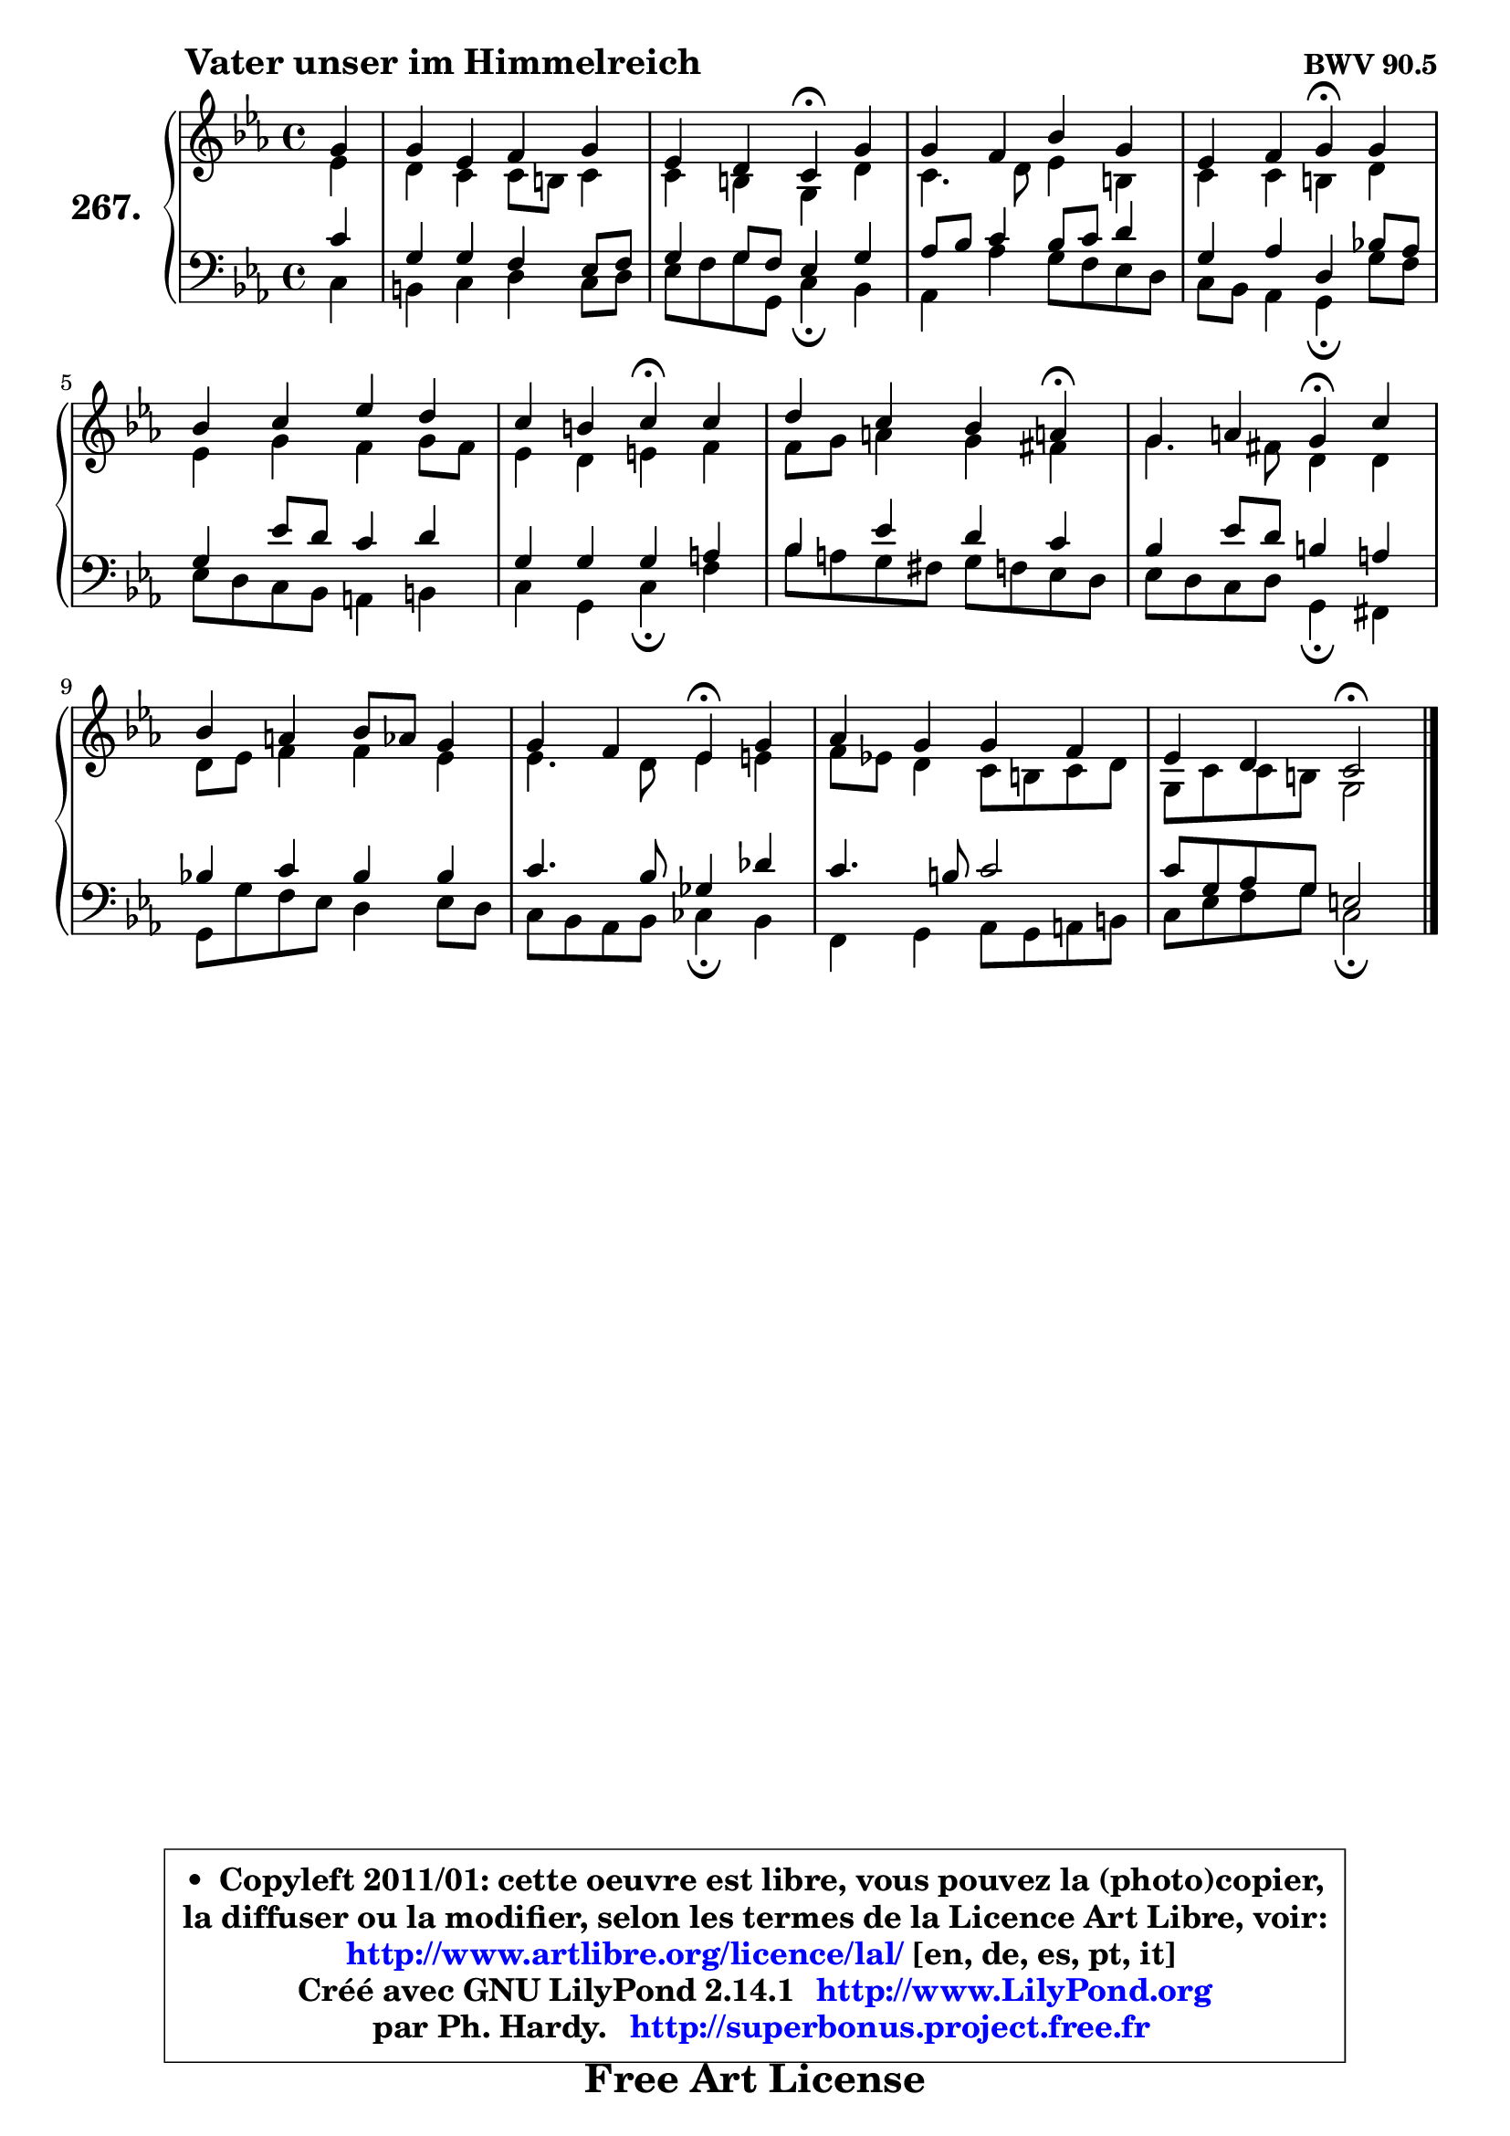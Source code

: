 
\version "2.14.1"

    \paper {
%	system-system-spacing #'padding = #0.1
%	score-system-spacing #'padding = #0.1
%	ragged-bottom = ##f
%	ragged-last-bottom = ##f
	}

    \header {
      opus = \markup { \bold "BWV 90.5" }
      piece = \markup { \hspace #9 \fontsize #2 \bold "Vater unser im Himmelreich" }
      maintainer = "Ph. Hardy"
      maintainerEmail = "superbonus.project@free.fr"
      lastupdated = "2011/Jul/20"
      tagline = \markup { \fontsize #3 \bold "Free Art License" }
      copyright = \markup { \fontsize #3  \bold   \override #'(box-padding .  1.0) \override #'(baseline-skip . 2.9) \box \column { \center-align { \fontsize #-2 \line { • \hspace #0.5 Copyleft 2011/01: cette oeuvre est libre, vous pouvez la (photo)copier, } \line { \fontsize #-2 \line {la diffuser ou la modifier, selon les termes de la Licence Art Libre, voir: } } \line { \fontsize #-2 \with-url #"http://www.artlibre.org/licence/lal/" \line { \fontsize #1 \hspace #1.0 \with-color #blue http://www.artlibre.org/licence/lal/ [en, de, es, pt, it] } } \line { \fontsize #-2 \line { Créé avec GNU LilyPond 2.14.1 \with-url #"http://www.LilyPond.org" \line { \with-color #blue \fontsize #1 \hspace #1.0 \with-color #blue http://www.LilyPond.org } } } \line { \hspace #1.0 \fontsize #-2 \line {par Ph. Hardy. } \line { \fontsize #-2 \with-url #"http://superbonus.project.free.fr" \line { \fontsize #1 \hspace #1.0 \with-color #blue http://superbonus.project.free.fr } } } } } }

	  }

  guidemidi = {
        r4 |
        R1 |
        r2 \tempo 4 = 30 r4 \tempo 4 = 78 r4 |
        R1 |
        r2 \tempo 4 = 30 r4 \tempo 4 = 78 r4 |
        R1 |
        r2 \tempo 4 = 30 r4 \tempo 4 = 78 r4 |
        r2. \tempo 4 = 30 r4 \tempo 4 = 78 |
        r2 \tempo 4 = 30 r4 \tempo 4 = 78 r4 |
        R1 |
        r2 \tempo 4 = 30 r4 \tempo 4 = 78 r4 |
        R1 |
        r2 \tempo 4 = 34 r2 
	}

  upper = {
\displayLilyMusic \transpose d c {
	\time 4/4
	\key d \minor
	\clef treble
	\partial 4
        \mergeDifferentlyDottedOn
	\voiceOne
	<< { 
	% SOPRANO
	\set Voice.midiInstrument = "acoustic grand"
	\relative c'' {
        a4 |
        a4 f g a |
        f4 e d\fermata a' |
        a4 g c a |
        f4 g a\fermata a |
        c4 d f e |
        d4 cis d\fermata d |
        e4 d c b!\fermata |
        a4 b a\fermata d |
        c4 b c8 bes a4 |
        a4 g f\fermata a |
        bes4 a a g |
        f4 e d2\fermata |
        \bar "|."
	} % fin de relative
	}

	\context Voice="1" { \voiceTwo 
	% ALTO
	\set Voice.midiInstrument = "acoustic grand"
	\relative c' {
        f4 |
        e4 d d8 cis d4 |
        d4 cis a e' |
        d4. e8 f4 cis |
        d4 d cis e |
        f4 a g a8 g |
        f4 e fis g |
        g8 a b4 a gis |
        a4. gis8 e4 e |
        e8 f g4 g f |
        f4. e8 f4 fis |
        g8 f! e4 d8 cis d e |
        a,8 d d cis a2 |
        \bar "|."
	} % fin de relative
	\oneVoice
	} >>
}
	}

    lower = {
\transpose d c {
	\time 4/4
	\key d \minor
	\clef bass
	\partial 4
	\voiceOne
	<< { 
	% TENOR
	\set Voice.midiInstrument = "acoustic grand"
	\relative c' {
        d4 |
        a4 a g f8 g |
        a4 a8 g f4 a |
        bes8 c d4 c8 d e4 |
        a,4 bes e, c'!8 bes |
        a4 f'8 e d4 e |
        a,4 a a b |
        c4 f e d |
        c4 f8 e cis4 b |
        c!4 d c c |
        d4. c8 aes4 es' |
        d4. cis8 d2 |
        d8 a bes a fis2 |
        \bar "|."
	} % fin de relative
	}
	\context Voice="1" { \voiceTwo 
	% BASS
	\set Voice.midiInstrument = "acoustic grand"
	\relative c {
        d4 |
        cis4 d e d8 e |
        f8 g a a, d4\fermata c |
        bes4 bes' a8 g f e |
        d8 c bes4 a\fermata a'8 g |
        f8 e d c b4 cis |
        d4 a d\fermata g |
        c8 b a gis a g f e |
        f8 e d e a,4\fermata gis |
        a8 a' g f e4 f8 e |
        d8 c bes c des4\fermata c |
        g4 a bes8 a b cis |
        d8 f g a d,2\fermata |
        \bar "|."
	} % fin de relative
	\oneVoice
	} >>
}
	}


    \score { 

	\new PianoStaff <<
	\set PianoStaff.instrumentName = \markup { \bold \huge "267." }
	\new Staff = "upper" \upper
	\new Staff = "lower" \lower
	>>

    \layout {
%	ragged-last = ##f
	   }

         } % fin de score

  \score {
    \unfoldRepeats { << \guidemidi \upper \lower >> }
    \midi {
    \context {
     \Staff
      \remove "Staff_performer"
               }

     \context {
      \Voice
       \consists "Staff_performer"
                }

     \context { 
      \Score
      tempoWholesPerMinute = #(ly:make-moment 78 4)
		}
	    }
	}


